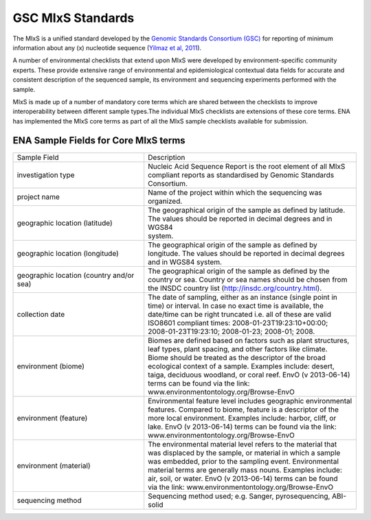 ==================
GSC MIxS Standards
==================

The MIxS is a unified standard developed by the `Genomic Standards Consortium (GSC) <http://gensc.org/>`_ for reporting
of minimum information about any (x) nucleotide sequence
(`Yilmaz et al, 2011 <http://www.nature.com/nbt/journal/v29/n5/full/nbt.1823.html>`_).

A number of environmental checklists that extend upon MIxS were developed by environment-specific community
experts. These provide extensive range of environmental and epidemiological contextual data fields for accurate
and consistent description of the sequenced sample, its environment and sequencing experiments performed with the sample.

MIxS is made up of a number of mandatory core terms which are shared between the checklists to improve interoperability
between different sample types.The individual MIxS checklists are extensions of these core terms. ENA has implemented
the MIxS core terms as part of all the MIxS sample checklists available for submission.

ENA Sample Fields for Core MIxS terms
=====================================

+------------------------------------------+-----------------------------------------------------------------+
| Sample Field                             | Description                                                     |
+------------------------------------------+-----------------------------------------------------------------+
| investigation type                       | | Nucleic Acid Sequence Report is the root element of all MIxS  |
|                                          | | compliant reports as standardised by Genomic Standards        |
|                                          | | Consortium.                                                   |
+------------------------------------------+-----------------------------------------------------------------+
| project name                             | Name of the project within which the sequencing was organized.  |
+------------------------------------------+-----------------------------------------------------------------+
| geographic location (latitude)           | | The geographical origin of the sample as defined by latitude. |
|                                          | | The values should be reported in decimal degrees and in WGS84 |
|                                          | | system.                                                       |
+------------------------------------------+-----------------------------------------------------------------+
| geographic location (longitude)          | | The geographical origin of the sample as defined by           |
|                                          | | longitude. The values should be reported in decimal degrees   |
|                                          | | and in WGS84 system.                                          |
+------------------------------------------+-----------------------------------------------------------------+
| geographic location (country and/or sea) | | The geographical origin of the sample as defined by the       |
|                                          | | country or sea. Country or sea names should be chosen from    |
|                                          | | the INSDC country list (http://insdc.org/country.html).       |
+------------------------------------------+-----------------------------------------------------------------+
| collection date                          | | The date of sampling, either as an instance (single point in  |
|                                          | | time) or interval. In case no exact time is available, the    |
|                                          | | date/time can be right truncated i.e. all of these are valid  |
|                                          | | ISO8601 compliant times: 2008-01-23T19:23:10+00:00;           |
|                                          | | 2008-01-23T19:23:10; 2008-01-23; 2008-01; 2008.               |
+------------------------------------------+-----------------------------------------------------------------+
| environment (biome)                      | | Biomes are defined based on factors such as plant structures, |
|                                          | | leaf types, plant spacing, and other factors like climate.    |
|                                          | | Biome should be treated as the descriptor of the broad        |
|                                          | | ecological context of a sample. Examples include: desert,     |
|                                          | | taiga, deciduous woodland, or coral reef. EnvO (v 2013-06-14) |
|                                          | | terms can be found via the link:                              |
|                                          | | www.environmentontology.org/Browse-EnvO                       |
+------------------------------------------+-----------------------------------------------------------------+
| environment (feature)                    | | Environmental feature level includes geographic environmental |
|                                          | | features. Compared to biome, feature is a descriptor of the   |
|                                          | | more local environment. Examples include: harbor, cliff, or   |
|                                          | | lake. EnvO (v 2013-06-14) terms can be found via the link:    |
|                                          | | www.environmentontology.org/Browse-EnvO                       |
+------------------------------------------+-----------------------------------------------------------------+
| environment (material)                   | | The environmental material level refers to the material that  |
|                                          | | was displaced by the sample, or material in which a sample    |
|                                          | | was embedded, prior to the sampling event. Environmental      |
|                                          | | material terms are generally mass nouns. Examples include:    |
|                                          | | air, soil, or water. EnvO (v 2013-06-14) terms can be found   |
|                                          | | via the link: www.environmentontology.org/Browse-EnvO         |
+------------------------------------------+-----------------------------------------------------------------+
| sequencing method                        | | Sequencing method used; e.g. Sanger, pyrosequencing, ABI-solid|
+------------------------------------------+-----------------------------------------------------------------+
